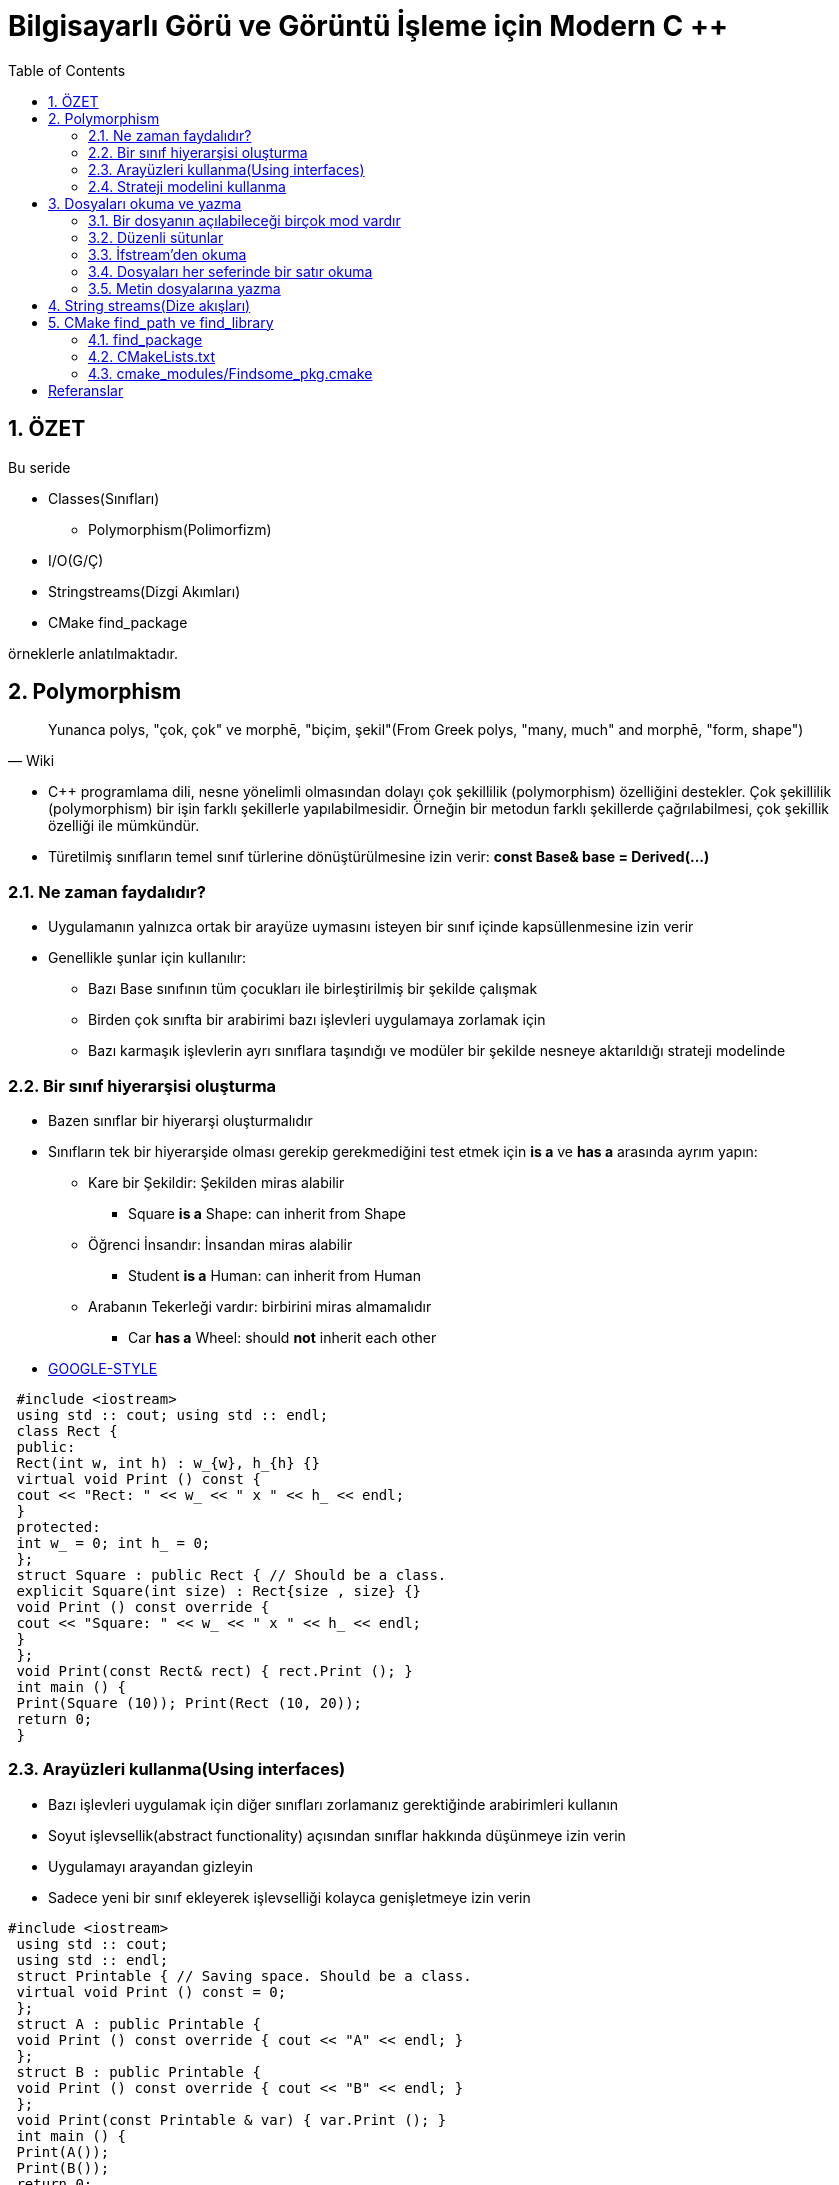 = Bilgisayarlı Görü ve Görüntü İşleme için Modern C ++
:TOC:

== 1. ÖZET

Bu seride 

* Classes(Sınıfları)
** Polymorphism(Polimorfizm)
* I/O(G/Ç)
* Stringstreams(Dizgi Akımları)
* CMake find_package

örneklerle anlatılmaktadır.


== 2. Polymorphism

[quote,Wiki]
____
Yunanca polys, "çok, çok" ve morphē, "biçim, şekil"(From Greek polys, "many, much" and morphē, "form, shape")
____

* C++ programlama dili, nesne yönelimli olmasından dolayı çok şekillilik (polymorphism) özelliğini destekler. Çok şekillilik (polymorphism) bir işin farklı şekillerle yapılabilmesidir. Örneğin bir metodun farklı şekillerde çağrılabilmesi, çok şekillik özelliği ile mümkündür. 

* Türetilmiş sınıfların temel sınıf türlerine dönüştürülmesine izin verir:
*const Base& base = Derived(…)*

=== 2.1. Ne zaman faydalıdır?
* Uygulamanın yalnızca ortak bir arayüze uymasını isteyen bir sınıf içinde kapsüllenmesine izin verir
* Genellikle şunlar için kullanılır:
** Bazı Base sınıfının tüm çocukları ile birleştirilmiş bir şekilde çalışmak
** Birden çok sınıfta bir arabirimi bazı işlevleri uygulamaya zorlamak için 
** Bazı karmaşık işlevlerin ayrı sınıflara taşındığı ve modüler bir şekilde nesneye aktarıldığı strateji modelinde

=== 2.2. Bir sınıf hiyerarşisi oluşturma
* Bazen sınıflar bir hiyerarşi oluşturmalıdır
* Sınıfların tek bir hiyerarşide olması gerekip gerekmediğini test etmek için *is a* ve *has a* arasında ayrım yapın:
** Kare bir Şekildir: Şekilden miras alabilir
*** Square *is a* Shape: can inherit from Shape
** Öğrenci İnsandır: İnsandan miras alabilir
*** Student *is a* Human: can inherit from Human
** Arabanın Tekerleği vardır: birbirini miras almamalıdır
*** Car *has a* Wheel: should *not* inherit each other
* https://google.github.io/styleguide/cppguide.html#Inheritance[GOOGLE-STYLE]

[source,c++]
----
 #include <iostream>
 using std :: cout; using std :: endl;
 class Rect {
 public:
 Rect(int w, int h) : w_{w}, h_{h} {}
 virtual void Print () const {
 cout << "Rect: " << w_ << " x " << h_ << endl;
 }
 protected:
 int w_ = 0; int h_ = 0;
 };
 struct Square : public Rect { // Should be a class.
 explicit Square(int size) : Rect{size , size} {}
 void Print () const override {
 cout << "Square: " << w_ << " x " << h_ << endl;
 }
 };
 void Print(const Rect& rect) { rect.Print (); }
 int main () {
 Print(Square (10)); Print(Rect (10, 20));
 return 0;
 }
----

=== 2.3. Arayüzleri kullanma(Using interfaces)
* Bazı işlevleri uygulamak için diğer sınıfları zorlamanız gerektiğinde arabirimleri kullanın
* Soyut işlevsellik(abstract functionality) açısından sınıflar hakkında düşünmeye izin verin
* Uygulamayı arayandan gizleyin 
* Sadece yeni bir sınıf ekleyerek işlevselliği kolayca genişletmeye izin verin

[source,c++]
----
#include <iostream>
 using std :: cout;
 using std :: endl;
 struct Printable { // Saving space. Should be a class.
 virtual void Print () const = 0;
 };
 struct A : public Printable {
 void Print () const override { cout << "A" << endl; }
 };
 struct B : public Printable {
 void Print () const override { cout << "B" << endl; }
 };
 void Print(const Printable & var) { var.Print (); }
 int main () {
 Print(A());
 Print(B());
 return 0;
 }
----

=== 2.4. Strateji modelini kullanma
* Bir sınıf karmaşık harici işlevselliğe dayanıyorsa, strateji modelini kullanın
* Uygulamasını değiştirmeden sınıfın işlevselliğini eklemeye/değiştirmeye izin verir
* Tüm stratejiler tek bir strateji arayüzüne uymalıdır

[source,c++]
----
 #include <iostream>
 using std :: cout; using std :: endl;
 struct Strategy { // Saving space , should be classes.
 virtual void Print () const = 0;
 };
 struct StrategyA : public Strategy {
 void Print () const override { cout << "A" << endl; }
 };
 struct StrategyB : public Strategy {
 void Print () const override { cout << "B" << endl; }
 };
 struct MyStruct {
 MyStruct(const Strategy& s): strategy_ (s) {}
 void Print () const { strategy_ .Print (); }
 const Strategy& strategy_ ;
 };
 int main () {
 // Create a local var of MyStruct and call its Print
 MyStruct( StrategyA ()).Print ();
 MyStruct( StrategyB ()).Print ();
 }
----
[CAUTION]
====
*Aşırı kullanmayın*

* Bu kalıpları yalnızca ihtiyacınız olduğunda kullanın
* Sınıfınızın bazı işlevler için tek bir yöntemi olması gerekiyorsa ve hiçbir zaman başka bir uygulamaya ihtiyaç duymayacaksa, onu sanal yapmayın
* Çoğunlukla kod kopyalamaktan kaçınmak ve bazı işlevleri dışarı taşıyarak sınıfları küçültmek için kullanılır
====

== 3. Dosyaları okuma ve yazma
* STL'den akışları kullanın
* cerr, cout'a benzer sözdizimi vardır

[source,c++]
----
 #include <fstream>
 using std :: string;
 using Mode = std :: ios_base :: openmode;
 // ifstream: stream for input from file
 std :: ifstream f_in(string& file_name , Mode mode);
 // ofstream: stream for output to file
 std :: ofstream f_out(string& file_name , Mode mode);
 // stream for input and output to file
 std :: fstream f_in_out(string& file_name , Mode mode);
----

=== 3.1. Bir dosyanın açılabileceği birçok mod vardır


[width="100%"]
|====================
| MOD | ANLAMI  
| ios_base::app | Çıktı ekle 
| ios_base::ate |  Açıldığında EOF'yi arayın
| ios_base::binary |  Dosyayı ikili modda aç
| ios_base::in  |  Dosyayı okumak için aç
| ios_base::out  |  Dosyayı yazmak için aç
| ios_base::trunc |  Mevcut dosyanın üzerine yaz
|====================

=== 3.2. Düzenli sütunlar
* Şu durumlarda kullanın:
** Dosya, organize edilmiş verileri içerir
** Her satırın sütunu bulunmalıdır

----
 1 2.34 One 0.21
 2 2.004 two 0.23
 3 -2.34 string 0.22
----
 
.Başarılı
----
 2.34 One word 0.21
 2 2.004 two 0.23
 3 -2.34 string 0.22
----

.Başarısız
----
 1 2.34 One 0.21
 2 2.004 two
 3 -2.34 string 0.22
----

=== 3.3. İfstream'den okuma

[source,c++]
----
 #include <fstream> // For the file streams.
 #include <iostream>
 #include <string>
 using namespace std; // Saving space.
 int main () {
 int i;
 double a, b;
 string s;
 // Create an input file stream.
 ifstream in("test_cols.txt", ios_base ::in);
 // Read data , until it is there.
 while (in >> i >> a >> s >> b) {
 cerr << i << ", " << a << ", "
 << s << ", " << b << endl;
 }
 return (0);
 }
----


===  3.4. Dosyaları her seferinde bir satır okuma
* Her satırı bir dizeye bağlayın
* Daha sonra dizeyi ayrıştırın

[source,c++]
----
1 ===============================
2 HEADER
3 a = 4.5
4 filename = /home/igor /. bashrc
5 ===============================
6 2.34
7 1 2.23
8 ER SIE ES
----

[source,c++]
----
 #include <fstream> // For the file streams.
 #include <iostream>
 using namespace std;
 int main () {
 string line , file_name ;
 ifstream input("test_bel.txt", ios_base ::in);
 // Read data line -wise.
 while (getline(input , line)) {
 cout << "Read: " << line << endl;
 // String has a find method.
 string :: size_type loc = line.find("filename", 0);
 if (loc != string :: npos) {
 file_name = line.substr(line.find("=", 0) + 1,
 string :: npos);
 }
 }
 cout << "Filename found: " << file_name << endl;
 return (0);
 }
----

=== 3.5. Metin dosyalarına yazma
* cerr ve cout akışlarıyla aynı sözdiziminde, ofstream ile doğrudan dosyalara yazabiliriz

[source,c++]
----
 #include <iomanip> // For setprecision.
 #include <fstream>
 using namespace std;
 int main () {
 string filename = "out.txt";
 ofstream outfile( filename );
 if (! outfile.is_open ()) { return EXIT_FAILURE ; }
 double a = 1.123123123;
 outfile << "Just string" << endl;
 outfile << setprecision (20) << a << endl;
 return 0;
 }
----

== 4. String streams(Dize akışları)
* Zaten bilinen akışlar:
** Standard output(Standart çıktı): *cerr, cout*
** Standard input(Standart girdi): *cin*
** Filestreams(Dosya akışları):** fstream, ifstream, ofstream**
* Yeni akış türü: *stringstream*
** int, double, string, vs.'yi tek bir string de birleştirin 
** string leri int, double, string vb. olarak ayırın.

[source,c++]
----
 #include <iomanip>
 #include <iostream>
 #include <sstream>
 using namespace std;
 int main () {
 stringstream s_out;
 string ext = ".txt", file_name = "";
 for (int i = 0; i < 500; ++i) {
 // Combine variables into a stringstream.
 s_out << setw (5) << setfill('0') << i << ext;
 file_name = s_out.str (); // Get a string.
 s_out.str(""); // Empty stream for next iteration.
 cerr << file_name << endl;
 }
 stringstream s_in( file_name );
 int i; string rest;
 s_in >> i >> rest;
 cerr << "Number: " << i << " rest is: " << rest;
 return 0;
 }
----

== 5. CMake find_path ve find_library
* Harici bir kütüphane kullanabiliriz
* Başlıklar ve ikili kitaplık dosyalarına ihtiyacınız var
* Onları bulmanın kolay bir yolu var
* *Başlıklar:(Headers)*

[source,CMake]
----
 find_path( SOME_PKG_INCLUDE_DIR include/ some_file .h
 <path1 > <path2 > ...)
 include_directories(${SOME_PKG_INCLUDE_DIR})
----
* *Kitaplıklar:(Libraries)*

[source,CMake]
----
 find_library(SOME_LIB
 NAMES <some_lib >
 PATHS <path1 > <path2 > ...)
 target_link_libraries(target ${SOME_LIB})
----

=== 4.1. find_package

* find_package birden çok find_path ve find_library fonksiyonlarını çağırır
* *find_package(<pkg>)* kullanmak için CMake *Find<pkg>.cmake* klasöründe *CMAKE_MODULE_PATH* dosyasına sahip olmalı
* *Find<pkg>.cmake* hangi kitaplıkların ve başlıkların *<pkg>* paketine ait olduğunu tanımlar
* En popüler kitaplıklar için önceden tanımlanmış, ör. OpenCV, libpng vb.

=== 4.2. CMakeLists.txt

[source,CMake]
----
 cmake_minimum_required(VERSION 2.8)
 project( first_project )

 # CMake will search here for Find <pkg >.cmake files
 SET( CMAKE_MODULE_PATH
 ${PROJECT_SOURCE_DIR}/ cmake_modules )

 # Search for Findsome_pkg.cmake file and load it
 find_package(some_pkg )

 # Add the include folders from some_pkg
 include_directories(${some_pkg_INCLUDE_DIRS})

 # Add the executable "main"
 add_executable(main small_main .cpp)
 # Tell the linker to bind these binary objects
 target_link_libraries(main ${some_pkg_LIBRARIES})
----

=== 4.3. cmake_modules/Findsome_pkg.cmake

[source,CMake]
----
 # Find the headers that we will need
 find_path( some_pkg_INCLUDE_DIRS include/some_lib.h
 <FOLDER_WHERE_TO_SEARCH >)
 message(STATUS "headers: ${some_pkg_INCLUDE_DIRS}")

 # Find the corresponding libraries
 find_library( some_pkg_LIBRARIES
 NAMES some_lib_name
 PATHS <FOLDER_WHERE_TO_SEARCH >)
 message(STATUS "libs: ${some_pkg_LIBRARIES}")
----

== Referanslar

* Fluent C++: structs vs classes:
https://goo.gl/NFo8HP [shortened]

